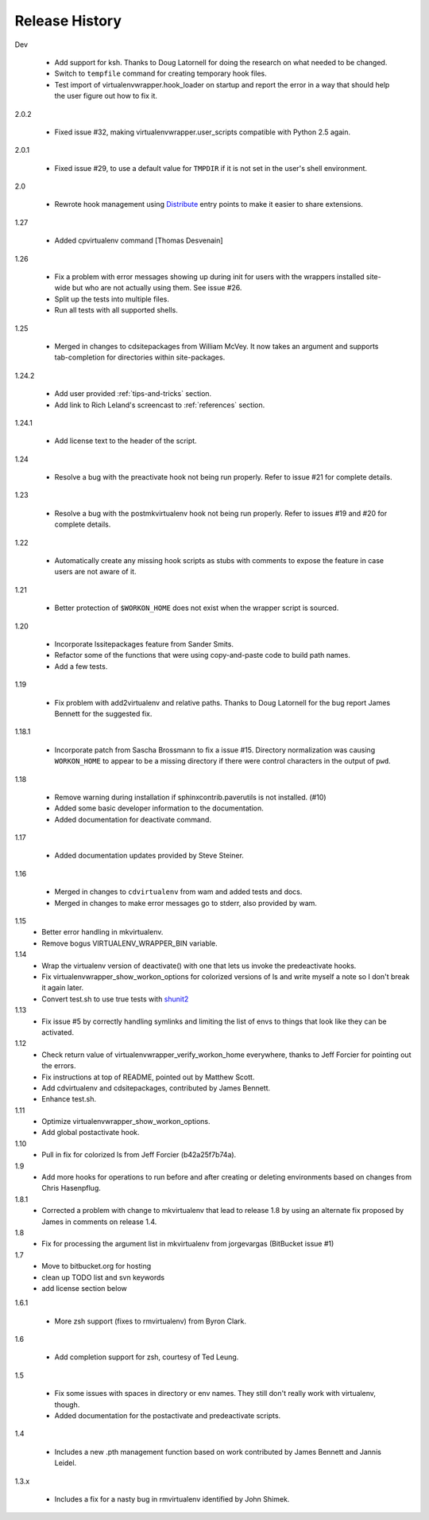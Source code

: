 ===============
Release History
===============

Dev

  - Add support for ksh.  Thanks to Doug Latornell for doing the
    research on what needed to be changed.
  - Switch to ``tempfile`` command for creating temporary hook files.
  - Test import of virtualenvwrapper.hook_loader on startup and report
    the error in a way that should help the user figure out how to fix
    it.

2.0.2

  - Fixed issue #32, making virtualenvwrapper.user_scripts compatible
    with Python 2.5 again.

2.0.1

  - Fixed issue #29, to use a default value for ``TMPDIR`` if it is
    not set in the user's shell environment.

2.0

  - Rewrote hook management using Distribute_ entry points to make it
    easier to share extensions.

.. _Distribute: http://packages.python.org/distribute/

1.27
  
  - Added cpvirtualenv command [Thomas Desvenain]

1.26

  - Fix a problem with error messages showing up during init for users
    with the wrappers installed site-wide but who are not actually
    using them.  See issue #26.
  - Split up the tests into multiple files.
  - Run all tests with all supported shells.

1.25

  - Merged in changes to cdsitepackages from William McVey.  It now
    takes an argument and supports tab-completion for directories
    within site-packages.

1.24.2

  - Add user provided :ref:`tips-and-tricks` section.
  - Add link to Rich Leland's screencast to :ref:`references` section.

1.24.1

  - Add license text to the header of the script.

1.24

  - Resolve a bug with the preactivate hook not being run properly.
    Refer to issue #21 for complete details.

1.23

  - Resolve a bug with the postmkvirtualenv hook not being run
    properly.  Refer to issues #19 and #20 for complete details.

1.22

  - Automatically create any missing hook scripts as stubs with
    comments to expose the feature in case users are not aware of it.

1.21

  - Better protection of ``$WORKON_HOME`` does not exist when the wrapper script is sourced.

1.20

  - Incorporate lssitepackages feature from Sander Smits.
  - Refactor some of the functions that were using copy-and-paste code to build path names.
  - Add a few tests.

1.19

  - Fix problem with add2virtualenv and relative paths. Thanks to Doug Latornell for the bug report James Bennett for the suggested fix.

1.18.1

  - Incorporate patch from Sascha Brossmann to fix a issue #15. Directory normalization was causing ``WORKON_HOME`` to appear to be a missing directory if there were control characters in the output of ``pwd``.

1.18

  - Remove warning during installation if sphinxcontrib.paverutils is not installed. (#10)
  - Added some basic developer information to the documentation.
  - Added documentation for deactivate command.

1.17

  - Added documentation updates provided by Steve Steiner.

1.16

  - Merged in changes to ``cdvirtualenv`` from wam and added tests and docs.
  - Merged in changes to make error messages go to stderr, also provided by wam.

1.15
  - Better error handling in mkvirtualenv.
  - Remove bogus VIRTUALENV_WRAPPER_BIN variable.

1.14
  - Wrap the virtualenv version of deactivate() with one that lets us invoke
    the predeactivate hooks.
  - Fix virtualenvwrapper_show_workon_options for colorized versions of ls and
    write myself a note so I don't break it again later.
  - Convert test.sh to use true tests with `shunit2 <http://shunit2.googlecode.com/>`_

1.13
  - Fix issue #5 by correctly handling symlinks and limiting the list of envs to things 
    that look like they can be activated.

1.12
  - Check return value of virtualenvwrapper_verify_workon_home everywhere, thanks to 
    Jeff Forcier for pointing out the errors.
  - Fix instructions at top of README, pointed out by Matthew Scott.
  - Add cdvirtualenv and cdsitepackages, contributed by James Bennett.
  - Enhance test.sh.

1.11
  - Optimize virtualenvwrapper_show_workon_options.
  - Add global postactivate hook.

1.10
  - Pull in fix for colorized ls from Jeff Forcier (b42a25f7b74a).

1.9
  - Add more hooks for operations to run before and after creating or deleting environments based on changes from Chris Hasenpflug.

1.8.1
  - Corrected a problem with change to mkvirtualenv that lead to release 1.8 by using an alternate fix proposed by James in comments on release 1.4.

1.8
  - Fix for processing the argument list in mkvirtualenv from jorgevargas (BitBucket issue #1)

1.7
  - Move to bitbucket.org for hosting
  - clean up TODO list and svn keywords
  - add license section below

1.6.1

  - More zsh support (fixes to rmvirtualenv) from Byron Clark.

1.6

  - Add completion support for zsh, courtesy of Ted Leung.

1.5

  - Fix some issues with spaces in directory or env names.  They still don't really work with virtualenv, though.
  - Added documentation for the postactivate and predeactivate scripts.

1.4

  - Includes a new .pth management function based on work contributed by James Bennett and Jannis Leidel.

1.3.x

  - Includes a fix for a nasty bug in rmvirtualenv identified by John Shimek.
